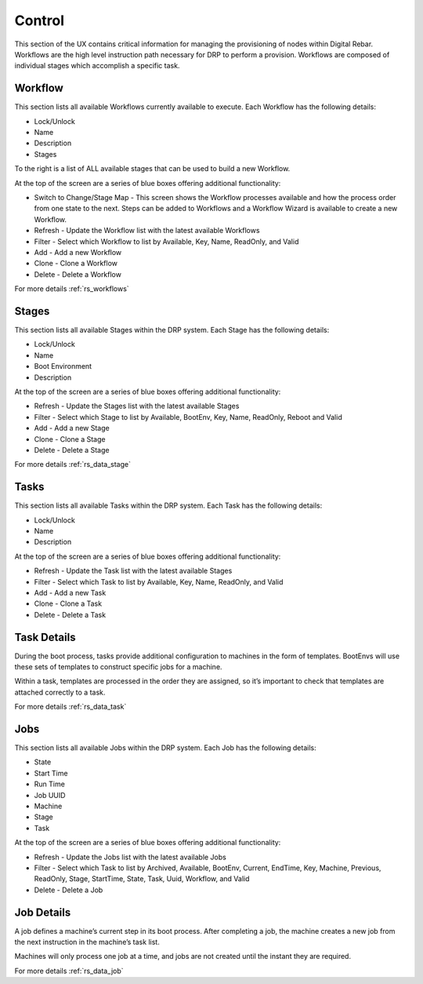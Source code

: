 .. Copyright (c) 2017 RackN Inc.
.. Licensed under the Apache License, Version 2.0 (the "License");
.. Digital Rebar Provision documentation under Digital Rebar master license
.. index::

.. _rs_controlux:

Control
=======
This section of the UX contains critical information for managing the provisioning of nodes within Digital Rebar. Workflows are the high level instruction path necessary for DRP to perform a provision. Workflows are composed of individual stages which accomplish a specific task.  

Workflow
--------
This section lists all available Workflows currently available to execute. Each Workflow has the following details:

* Lock/Unlock
* Name
* Description
* Stages 

To the right is a list of ALL available stages that can be used to build a new Workflow. 

At the top of the screen are a series of blue boxes offering additional functionality:

* Switch to Change/Stage Map - This screen shows the Workflow processes available and how the process order from one state to the next. Steps can be added to Workflows and a Workflow Wizard is available to create a new Workflow.   
* Refresh - Update the Workflow list with the latest available Workflows 
* Filter - Select which Workflow to list by Available, Key, Name, ReadOnly, and Valid
* Add - Add a new Workflow
* Clone - Clone a Workflow
* Delete - Delete a Workflow

For more details :ref:`rs_workflows`

Stages
------
This section lists all available Stages within the DRP system. Each Stage has the following details:

* Lock/Unlock
* Name 
* Boot Environment
* Description 

At the top of the screen are a series of blue boxes offering additional functionality: 

* Refresh - Update the Stages list with the latest available Stages
* Filter - Select which Stage to list by Available, BootEnv,  Key, Name, ReadOnly, Reboot and Valid
* Add - Add a new Stage
* Clone - Clone a Stage
* Delete - Delete a Stage

For more details :ref:`rs_data_stage`

Tasks
-----
This section lists all available Tasks within the DRP system. Each Task has the following details:

* Lock/Unlock
* Name
* Description 

At the top of the screen are a series of blue boxes offering additional functionality: 

* Refresh - Update the Task list with the latest available Stages
* Filter - Select which Task to list by Available, Key, Name, ReadOnly, and Valid
* Add - Add a new Task
* Clone - Clone a Task
* Delete - Delete a Task

Task Details
------------
During the boot process, tasks provide additional configuration to machines in the form of templates. BootEnvs will use these sets of templates to construct specific jobs for a machine.

Within a task, templates are processed in the order they are assigned, so it’s important to check that templates are attached correctly to a task.

For more details :ref:`rs_data_task`


Jobs
----
This section lists all available Jobs within the DRP system. Each Job has the following details:

* State
* Start Time
* Run Time
* Job UUID
* Machine
* Stage
* Task 

At the top of the screen are a series of blue boxes offering additional functionality:

* Refresh - Update the Jobs list with the latest available Jobs
* Filter - Select which Task to list by Archived, Available, BootEnv, Current, EndTime,  Key, Machine, Previous, ReadOnly, Stage, StartTime, State, Task, Uuid, Workflow, and Valid
* Delete - Delete a Job 


Job Details
-----------
A job defines a machine’s current step in its boot process. After completing a job, the machine creates a new job from the next instruction in the machine’s task list.

Machines will only process one job at a time, and jobs are not created until the instant they are required.


For more details :ref:`rs_data_job`


